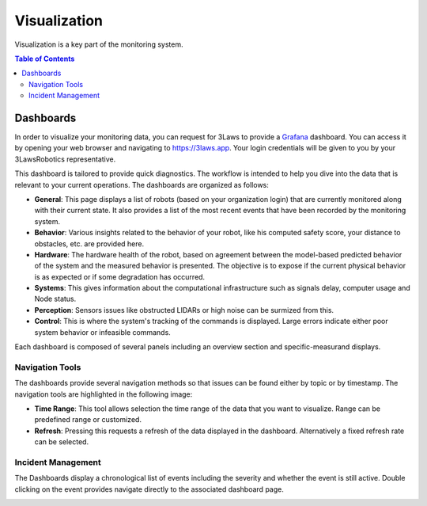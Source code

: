 Visualization
#############

Visualization is a key part of the monitoring system.

.. contents:: Table of Contents
   :depth: 2
   :local:

Dashboards
**********

In order to visualize your monitoring data, you can request for 3Laws to provide a `Grafana <https://grafana.com/grafana/>`_ dashboard. You can access it by opening your web browser and navigating to `https://3laws.app <https://3laws.app>`_.  Your login credentials will be given to you by your 3LawsRobotics representative.

This dashboard is tailored to provide quick diagnostics. The workflow is intended to help you dive into the data that is relevant to your current operations. The dashboards are organized as follows:

- **General**: This page displays a list of robots (based on your organization login) that are currently monitored along with their current state. It also provides a list of the most recent events that have been recorded by the monitoring system.
- **Behavior**: Various insights related to the behavior of your robot, like his computed safety score, your distance to obstacles, etc. are provided here.
- **Hardware**: The hardware health of the robot, based on agreement between the model-based predicted behavior of the system and the measured behavior is presented. The objective is to expose if the current physical behavior is as expected or if some degradation has occurred.
- **Systems**: This gives information about the computational infrastructure such as signals delay, computer usage and Node status.
- **Perception**: Sensors issues like obstructed LIDARs or high noise can be surmized from this.
- **Control**: This is where the system's tracking of the commands is displayed. Large errors indicate either poor system behavior or infeasible commands.

Each dashboard is composed of several panels including an overview section and specific-measurand displays.

Navigation Tools
================

The dashboards provide several navigation methods so that issues can be found either by topic or by timestamp. The navigation tools are highlighted in the following image:

.. image:: data/general_annotated.png
  :width: 800
  :alt: General Dashboard
        
- **Time Range**: This tool allows selection the time range of the data that you want to visualize. Range can be predefined range or customized.

- **Refresh**: Pressing this requests a refresh of the data displayed in the dashboard. Alternatively a fixed refresh rate can be selected.


Incident Management
===================

The Dashboards display a chronological list of events including the severity and whether the event is still active.  Double clicking on the event provides navigate directly to the associated dashboard page.

.. image:: data/robot_overview_annotated.png
  :width: 800
  :alt: Robot Overview Dashboard
